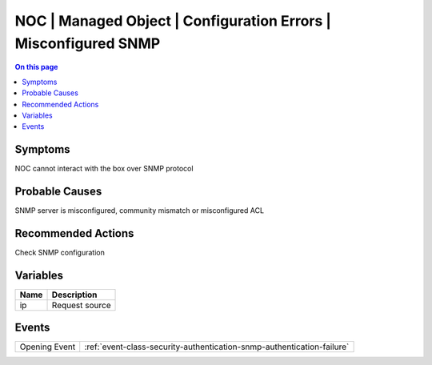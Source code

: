 .. _alarm-class-noc-managed-object-configuration-errors-misconfigured-snmp:

================================================================
NOC | Managed Object | Configuration Errors | Misconfigured SNMP
================================================================
.. contents:: On this page
    :local:
    :backlinks: none
    :depth: 1
    :class: singlecol

Symptoms
--------
NOC cannot interact with the box over SNMP protocol

Probable Causes
---------------
SNMP server is misconfigured, community mismatch or misconfigured ACL

Recommended Actions
-------------------
Check SNMP configuration

Variables
----------
==================== ==================================================
Name                 Description
==================== ==================================================
ip                   Request source
==================== ==================================================

Events
------
============= ======================================================================
Opening Event :ref:`event-class-security-authentication-snmp-authentication-failure`
============= ======================================================================
